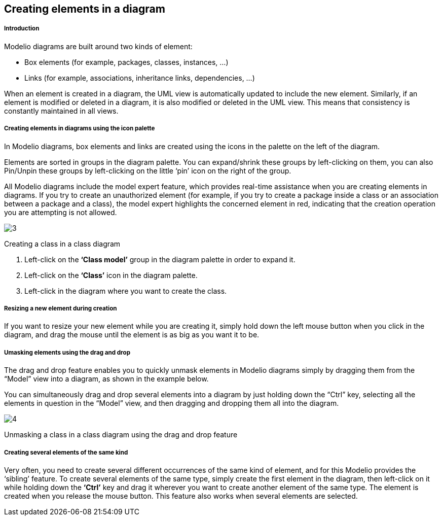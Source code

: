 [[Creating-elements-in-a-diagram]]

[[creating-elements-in-a-diagram]]
Creating elements in a diagram
------------------------------

[[Introduction]]

[[introduction]]
Introduction
++++++++++++

Modelio diagrams are built around two kinds of element:

* Box elements (for example, packages, classes, instances, …)
* Links (for example, associations, inheritance links, dependencies, …)

When an element is created in a diagram, the UML view is automatically updated to include the new element. Similarly, if an element is modified or deleted in a diagram, it is also modified or deleted in the UML view. This means that consistency is constantly maintained in all views.

[[Creating-elements-in-diagrams-using-the-icon-palette]]

[[creating-elements-in-diagrams-using-the-icon-palette]]
Creating elements in diagrams using the icon palette
++++++++++++++++++++++++++++++++++++++++++++++++++++

In Modelio diagrams, box elements and links are created using the icons in the palette on the left of the diagram.

Elements are sorted in groups in the diagram palette. You can expand/shrink these groups by left-clicking on them, you can also Pin/Unpin these groups by left-clicking on the little ‘pin’ icon on the right of the group.

All Modelio diagrams include the model expert feature, which provides real-time assistance when you are creating elements in diagrams. If you try to create an unauthorized element (for example, if you try to create a package inside a class or an association between a package and a class), the model expert highlights the concerned element in red, indicating that the creation operation you are attempting is not allowed.

image:images/Modeler-_modeler_diagrams_creating_elements/DiagCreateClass.png[3]

[[Creating-a-class-in-a-class-diagram]]

[[creating-a-class-in-a-class-diagram]]
Creating a class in a class diagram

1.  Left-click on the *‘Class model’* group in the diagram palette in order to expand it.
2.  Left-click on the *‘Class’* icon in the diagram palette.
3.  Left-click in the diagram where you want to create the class.

[[Resizing-a-new-element-during-creation]]

[[resizing-a-new-element-during-creation]]
Resizing a new element during creation
++++++++++++++++++++++++++++++++++++++

If you want to resize your new element while you are creating it, simply hold down the left mouse button when you click in the diagram, and drag the mouse until the element is as big as you want it to be.

[[Umasking-elements-using-the-drag-and-drop]]

[[umasking-elements-using-the-drag-and-drop]]
Umasking elements using the drag and drop
+++++++++++++++++++++++++++++++++++++++++

The drag and drop feature enables you to quickly unmask elements in Modelio diagrams simply by dragging them from the “Model” view into a diagram, as shown in the example below.

You can simultaneously drag and drop several elements into a diagram by just holding down the “Ctrl” key, selecting all the elements in question in the “Model” view, and then dragging and dropping them all into the diagram.

image:images/Modeler-_modeler_diagrams_creating_elements/DiagDragDrop.png[4]

[[Unmasking-a-class-in-a-class-diagram-using-the-drag-and-drop-feature]]

[[unmasking-a-class-in-a-class-diagram-using-the-drag-and-drop-feature]]
Unmasking a class in a class diagram using the drag and drop feature

[[Creating-several-elements-of-the-same-kind]]

[[creating-several-elements-of-the-same-kind]]
Creating several elements of the same kind
++++++++++++++++++++++++++++++++++++++++++

Very often, you need to create several different occurrences of the same kind of element, and for this Modelio provides the ‘sibling’ feature. To create several elements of the same type, simply create the first element in the diagram, then left-click on it while holding down the *‘Ctrl’* key and drag it wherever you want to create another element of the same type. The element is created when you release the mouse button. This feature also works when several elements are selected.


